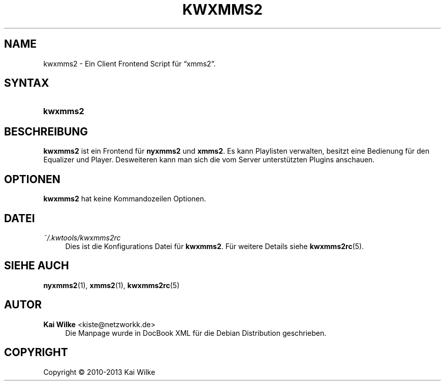.\"     Title: KWXMMS2
.\"    Author: Kai Wilke <kiste@netzworkk.de>
.\" Generator: DocBook XSL Stylesheets v1.75.2 <http://docbook.sf.net/>
.\"      Date: 11/13/2013
.\"    Manual: Benutzerhandbuch f\(:ur kwxmms2
.\"    Source: Version 0.0.3
.\"  Language: English
.\"
.TH "KWXMMS2" "1" "11/13/2013" "Version 0.0.3" "Benutzerhandbuch f\(:ur kwxmms2"
.\" -----------------------------------------------------------------
.\" * Define some portability stuff
.\" -----------------------------------------------------------------
.\" ~~~~~~~~~~~~~~~~~~~~~~~~~~~~~~~~~~~~~~~~~~~~~~~~~~~~~~~~~~~~~~~~~
.\" http://bugs.debian.org/507673
.\" http://lists.gnu.org/archive/html/groff/2009-02/msg00013.html
.\" ~~~~~~~~~~~~~~~~~~~~~~~~~~~~~~~~~~~~~~~~~~~~~~~~~~~~~~~~~~~~~~~~~
.ie \n(.g .ds Aq \(aq
.el       .ds Aq '
.\" -----------------------------------------------------------------
.\" * set default formatting
.\" -----------------------------------------------------------------
.\" disable hyphenation
.nh
.\" disable justification (adjust text to left margin only)
.ad l
.\" -----------------------------------------------------------------
.\" * MAIN CONTENT STARTS HERE *
.\" -----------------------------------------------------------------
.SH "NAME"
kwxmms2 \- Ein Client Frontend Script f\(:ur \(lqxmms2\(rq\&.
.SH "SYNTAX"
.HP \w'\fBkwxmms2\fR\ 'u
\fBkwxmms2\fR
.SH "BESCHREIBUNG"
.PP
\fBkwxmms2\fR
ist ein Frontend f\(:ur
\fBnyxmms2\fR
und
\fBxmms2\fR\&. Es kann Playlisten verwalten, besitzt eine Bedienung f\(:ur den Equalizer und Player\&. Desweiteren kann man sich die vom Server unterst\(:utzten Plugins anschauen\&.
.SH "OPTIONEN"
.PP
\fBkwxmms2\fR hat keine Kommandozeilen Optionen.
.SH "DATEI"
.PP
\fI~/\&.kwtools/kwxmms2rc\fR
.RS 4
Dies ist die Konfigurations Datei f\(:ur
\fBkwxmms2\fR\&. F\(:ur weitere Details siehe
\fBkwxmms2rc\fR(5)\&.
.RE
.SH "SIEHE AUCH"
.PP
\fBnyxmms2\fR(1),
\fBxmms2\fR(1),
\fBkwxmms2rc\fR(5)
.SH "AUTOR"
.PP
\fBKai Wilke\fR <\&kiste@netzworkk\&.de\&>
.RS 4
Die Manpage wurde in DocBook XML f\(:ur die Debian Distribution geschrieben\&.
.RE
.SH "COPYRIGHT"
.br
Copyright \(co 2010-2013 Kai Wilke
.br
